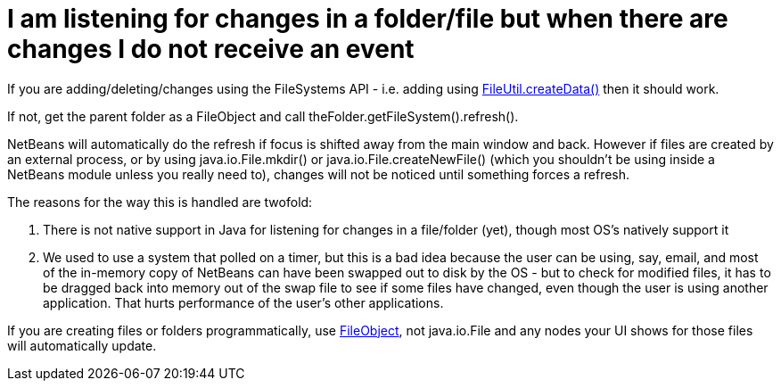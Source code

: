 // 
//     Licensed to the Apache Software Foundation (ASF) under one
//     or more contributor license agreements.  See the NOTICE file
//     distributed with this work for additional information
//     regarding copyright ownership.  The ASF licenses this file
//     to you under the Apache License, Version 2.0 (the
//     "License"); you may not use this file except in compliance
//     with the License.  You may obtain a copy of the License at
// 
//       http://www.apache.org/licenses/LICENSE-2.0
// 
//     Unless required by applicable law or agreed to in writing,
//     software distributed under the License is distributed on an
//     "AS IS" BASIS, WITHOUT WARRANTIES OR CONDITIONS OF ANY
//     KIND, either express or implied.  See the License for the
//     specific language governing permissions and limitations
//     under the License.
//

= I am listening for changes in a folder/file but when there are changes I do not receive an event
:page-layout: wikidev
:page-tags: wiki, devfaq, needsreview
:jbake-status: published
:keywords: Apache NetBeans wiki DevFaqListeningForFileChanges
:description: Apache NetBeans wiki DevFaqListeningForFileChanges
:toc: left
:toc-title:
:page-syntax: true
:page-wikidevsection: _files_and_data_objects
:page-position: 16

If you are adding/deleting/changes using the FileSystems API - i.e. adding using link:https://bits.netbeans.org/dev/javadoc/org-openide-filesystems/org/openide/filesystems/FileUtil.html#createData(org.openide.filesystems.FileObject,%20java.lang.String)[FileUtil.createData()] then it should work.

If not, get the parent folder as a FileObject and call theFolder.getFileSystem().refresh().

NetBeans will automatically do the refresh if focus is shifted away from the main window and back.  However if files are created by an external process, or by using java.io.File.mkdir() or java.io.File.createNewFile() (which you shouldn't be using inside a NetBeans module unless you really need to), changes will not be noticed until something forces a refresh.

The reasons for the way this is handled are twofold:

1. There is not native support in Java for listening for changes in a file/folder (yet), though most OS's natively support it
2. We used to use a system that polled on a timer, but this is a bad idea because the user can be using, say, email, and most of the in-memory copy of NetBeans can have been swapped out to disk by the OS - but to check for modified files, it has to be dragged back into memory out of the swap file to see if some files have changed, even though the user is using another application.  That hurts performance of the user's other applications.

If you are creating files or folders programmatically, use link:https://bits.netbeans.org/dev/javadoc/index.html[FileObject], not java.io.File and any nodes your UI shows for those files will automatically update.
////
== Apache Migration Information

The content in this page was kindly donated by Oracle Corp. to the
Apache Software Foundation.

This page was exported from link:http://wiki.netbeans.org/DevFaqListeningForFileChanges[http://wiki.netbeans.org/DevFaqListeningForFileChanges] , 
that was last modified by NetBeans user Tboudreau 
on 2010-01-23T20:41:36Z.


*NOTE:* This document was automatically converted to the AsciiDoc format on 2018-02-07, and needs to be reviewed.
////
